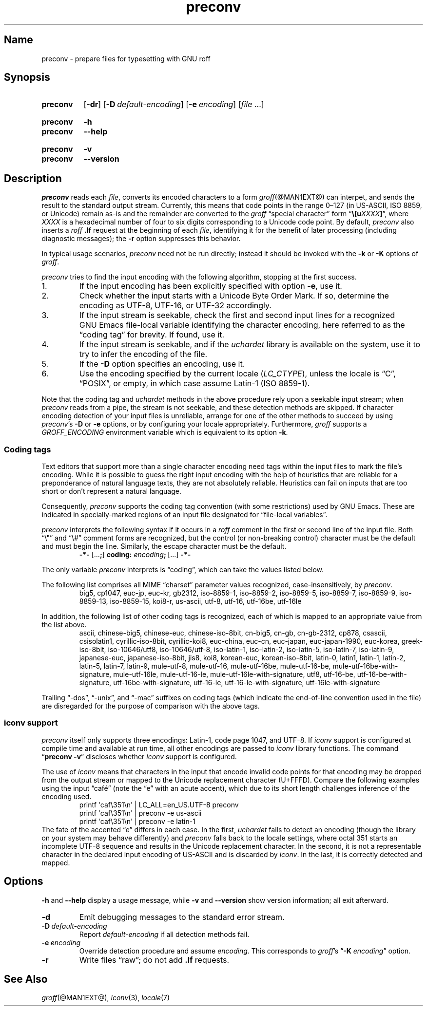.TH preconv @MAN1EXT@ "@MDATE@" "groff @VERSION@"
.SH Name
preconv \- prepare files for typesetting with GNU roff
.
.
.\" ====================================================================
.\" Legal Terms
.\" ====================================================================
.\"
.\" Copyright (C) 2006-2018 Free Software Foundation, Inc.
.\"
.\" Permission is granted to make and distribute verbatim copies of this
.\" manual provided the copyright notice and this permission notice are
.\" preserved on all copies.
.\"
.\" Permission is granted to copy and distribute modified versions of
.\" this manual under the conditions for verbatim copying, provided that
.\" the entire resulting derived work is distributed under the terms of
.\" a permission notice identical to this one.
.\"
.\" Permission is granted to copy and distribute translations of this
.\" manual into another language, under the above conditions for
.\" modified versions, except that this permission notice may be
.\" included in translations approved by the Free Software Foundation
.\" instead of in the original English.
.
.
.\" Save and disable compatibility mode (for, e.g., Solaris 10/11).
.do nr *groff_preconv_1_man_C \n[.cp]
.cp 0
.
.
.\" ====================================================================
.SH Synopsis
.\" ====================================================================
.
.SY preconv
.OP \-dr
.OP \-D default-encoding
.OP \-e encoding
.RI [ file
\&.\|.\|.\&]
.YS
.
.SY preconv
.B \-h
.SY preconv
.B \-\-help
.YS
.
.SY preconv
.B \-v
.SY preconv
.B \-\-version
.YS
.
.
.\" ====================================================================
.SH Description
.\" ====================================================================
.
.I preconv
reads each
.IR file ,
converts its encoded characters to a form
.IR groff (@MAN1EXT@)
can interpet,
and sends the result to the standard output stream.
.
Currently,
this means that code points in the range 0\[en]127
(in US-ASCII,
ISO\~8859,
or Unicode)
remain as-is and the remainder are converted to the
.I groff
\[lq]special character\[rq] form
.RB \[lq] \[rs][\c
.BI u XXXX ]\c
\[rq],
where
.I XXXX
is a hexadecimal number of four to six digits corresponding to a Unicode
code point.
.
By default,
.I preconv
also inserts a
.I roff
.B .lf
request at the beginning of each
.IR file ,
identifying it for the benefit of later processing
(including diagnostic messages);
the
.B \-r
option suppresses this behavior.
.
.
.PP
In typical usage scenarios,
.I preconv
need not be run directly;
instead it should be invoked with the
.B \-k
or
.B \-K
options of
.IR groff .
.
.
.PP
.I preconv
tries to find the input encoding with the following algorithm,
stopping at the first success.
.
.
.IP 1.
If the input encoding has been explicitly specified with option
.BR \-e ,
use it.
.
.
.IP 2.
Check whether the input starts with a Unicode Byte Order Mark.
.
If so,
determine the encoding as UTF-8,
UTF-16,
or UTF-32 accordingly.
.
.
.IP 3.
If the input stream is seekable,
check the first and second input lines for a recognized GNU\~Emacs
file-local variable identifying the character encoding,
here referred to as the \[lq]coding tag\[rq] for brevity.
.
If found,
use it.
.
.
.IP 4.
If the input stream is seekable,
and if the
.I uchardet
library is available on the system,
use it to try to infer the encoding of the file.
.
.
.IP 5.
If the
.B \-D
option specifies an encoding,
use it.
.
.
.IP 6.
Use the encoding specified by the current locale
.RI ( LC_CTYPE ),
unless the locale is
\[lq]C\[rq],
\[lq]POSIX\[rq],
or empty,
in which case assume Latin-1
(ISO\~8859-1).
.
.
.PP
Note that the coding tag and
.I uchardet
methods in the above procedure rely upon a seekable input stream;
when
.I preconv
reads from a pipe,
the stream is not seekable,
and these detection methods are skipped.
.
If character encoding detection of your input files is unreliable,
arrange for one of the other methods to succeed by using
.IR preconv 's
.B \-D
or
.B \-e
options,
or by configuring your locale appropriately.
.
Furthermore,
.I groff
supports a
.I \%GROFF_ENCODING
environment variable which is equivalent to its option
.BR \-k .
.
.
.\" ====================================================================
.SS "Coding tags"
.\" ====================================================================
.
Text editors that support more than a single character encoding need
tags within the input files to mark the file's encoding.
.
While it is possible to guess the right input encoding with the help of
heuristics that are reliable for a preponderance of natural language
texts,
they are not absolutely reliable.
.
Heuristics can fail on inputs that are too short or don't represent a
natural language.
.
.
.PP
Consequently,
.I preconv
supports the coding tag convention
(with some restrictions)
used by GNU\~Emacs.
.
These are indicated in specially-marked regions of an input file
designated for \[lq]file-local variables\[rq].
.
.
.PP
.I preconv
interprets the following syntax if it occurs in a
.I roff
comment
in the first or second line of the input file.
.
Both \[lq]\[rs]"\[rq] and \[lq]\[rs]#\[rq] comment forms are recognized,
but the control
(or non-breaking control)
character must be the default and must begin the line.
.
Similarly,
the escape character must be the default.
.
.
.RS
.EX
.B \-*\- \c
.RB [.\|.\|. ; ]\~\c
.B coding: \c
.IB encoding ;\~\c
[.\|.\|.] \c
.B \-*\-
.EE
.RE
.
.
.PP
The only variable
.I preconv
interprets is \[lq]coding\[rq],
which can take the values listed below.
.
.
.PP
The following list comprises all MIME \[lq]charset\[rq] parameter values
recognized,
case-insensitively,
by
.IR preconv .
.
.RS
\%big5,
\%cp1047,
\%euc\-jp,
\%euc\-kr,
\%gb2312,
\%iso\-8859\-1,
\%iso\-8859\-2,
\%iso\-8859\-5,
\%iso\-8859\-7,
\%iso\-8859\-9,
\%iso\-8859\-13,
\%iso\-8859\-15,
\%koi8\-r,
\%us\-ascii,
\%utf\-8,
\%utf\-16,
\%utf\-16be,
\%utf\-16le
.RE
.
.
.PP
In addition,
the following list of other coding tags is recognized,
each of which is mapped to an appropriate value from the list above.
.
.RS
\%ascii,
\%chinese\-big5,
\%chinese\-euc,
\%chinese\-iso\-8bit,
\%cn\-big5,
\%cn\-gb,
\%cn\-gb\-2312,
\%cp878,
\%csascii,
\%csisolatin1,
\%cyrillic\-iso\-8bit,
\%cyrillic\-koi8,
\%euc\-china,
\%euc\-cn,
\%euc\-japan,
\%euc\-japan\-1990,
\%euc\-korea,
\%greek\-iso\-8bit,
\%iso\-10646/utf8,
\%iso\-10646/utf\-8,
\%iso\-latin\-1,
\%iso\-latin\-2,
\%iso\-latin\-5,
\%iso\-latin\-7,
\%iso\-latin\-9,
\%japanese\-euc,
\%japanese\-iso\-8bit,
\%jis8,
\%koi8,
\%korean\-euc,
\%korean\-iso\-8bit,
\%latin\-0,
\%latin1,
\%latin\-1,
\%latin\-2,
\%latin\-5,
\%latin\-7,
\%latin\-9,
\%mule\-utf\-8,
\%mule\-utf\-16,
\%mule\-utf\-16be,
\%mule\-utf\-16\-be,
\%mule\-utf\-16be\-with\-signature,
\%mule\-utf\-16le,
\%mule\-utf\-16\-le,
\%mule\-utf\-16le\-with\-signature,
\%utf8,
\%utf\-16\-be,
\%utf\-16\-be\-with\-signature,
\%utf\-16be\-with\-signature,
\%utf\-16\-le,
\%utf\-16\-le\-with\-signature,
\%utf\-16le\-with\-signature
.RE
.
.
.PP
Trailing
\[lq]\-dos\[rq],
\[lq]\-unix\[rq],
and
\[lq]\-mac\[rq]
suffixes on coding tags
(which indicate the end-of-line convention used in the file)
are disregarded for the purpose of comparison with the above tags.
.
.
.\" ====================================================================
.SS "iconv support"
.\" ====================================================================
.
.I preconv
itself only supports three encodings:
Latin-1,
code page 1047,
and UTF-8.
.
If
.I iconv
support is configured at compile time and available at run time,
all other encodings are passed to
.I iconv
library functions.
.
The command
.RB \[lq] preconv\~\-v \[rq]
discloses whether
.I iconv
support is configured.
.
.
.PP
The use of
.I iconv
means that characters in the input that encode invalid code points for
that encoding may be dropped from the output stream or mapped to the
Unicode replacement character
(U+FFFD).
.
Compare the following examples using the input \[lq]caf\['e]\[rq]
(note the \[lq]e\[rq] with an acute accent),
which due to its short length challenges inference of the encoding used.
.
.RS
.EX
printf \[aq]caf\[rs]351\[rs]n\[aq] | LC_ALL=en_US.UTF\-8 preconv
printf \[aq]caf\[rs]351\[rs]n\[aq] | preconv \-e us\-ascii
printf \[aq]caf\[rs]351\[rs]n\[aq] | preconv \-e latin\-1
.EE
.RE
.
The fate of the accented \[lq]e\[rq] differs in each case.
.
In the first,
.I uchardet
fails to detect an encoding
(though the library on your system may behave differently)
and
.I preconv
falls back to the locale settings,
where octal 351 starts an incomplete UTF-8 sequence and results in the
Unicode replacement character.
.
In the second,
it is not a representable character in the declared input encoding of
US-ASCII and is discarded by
.IR iconv .
.
In the last,
it is correctly detected and mapped.
.
.
.\" ====================================================================
.SH Options
.\" ====================================================================
.
.B \-h
and
.B \-\-help
display a usage message,
while
.B \-v
and
.B \-\-version
show version information;
all exit afterward.
.
.
.TP
.B \-d
Emit debugging messages to the standard error stream.
.
.
.TP
.BI \-D\~ default-encoding
Report
.I default-encoding
if all detection methods fail.
.
.
.TP
.BI \-e\~ encoding
Override detection procedure and assume
.IR encoding .
.
This corresponds to
.IR groff 's
.RB \[lq] \-K
.IR encoding \[rq]
option.
.
.
.TP
.B \-r
Write files \[lq]raw\[rq];
do not add
.B .lf
requests.
.
.
.\" ====================================================================
.SH "See Also"
.\" ====================================================================
.
.IR groff (@MAN1EXT@),
.IR iconv (3),
.IR locale (7)
.
.
.\" Restore compatibility mode (for, e.g., Solaris 10/11).
.cp \n[*groff_preconv_1_man_C]
.
.
.\" Local Variables:
.\" fill-column: 72
.\" mode: nroff
.\" End:
.\" vim: set filetype=groff textwidth=72:
